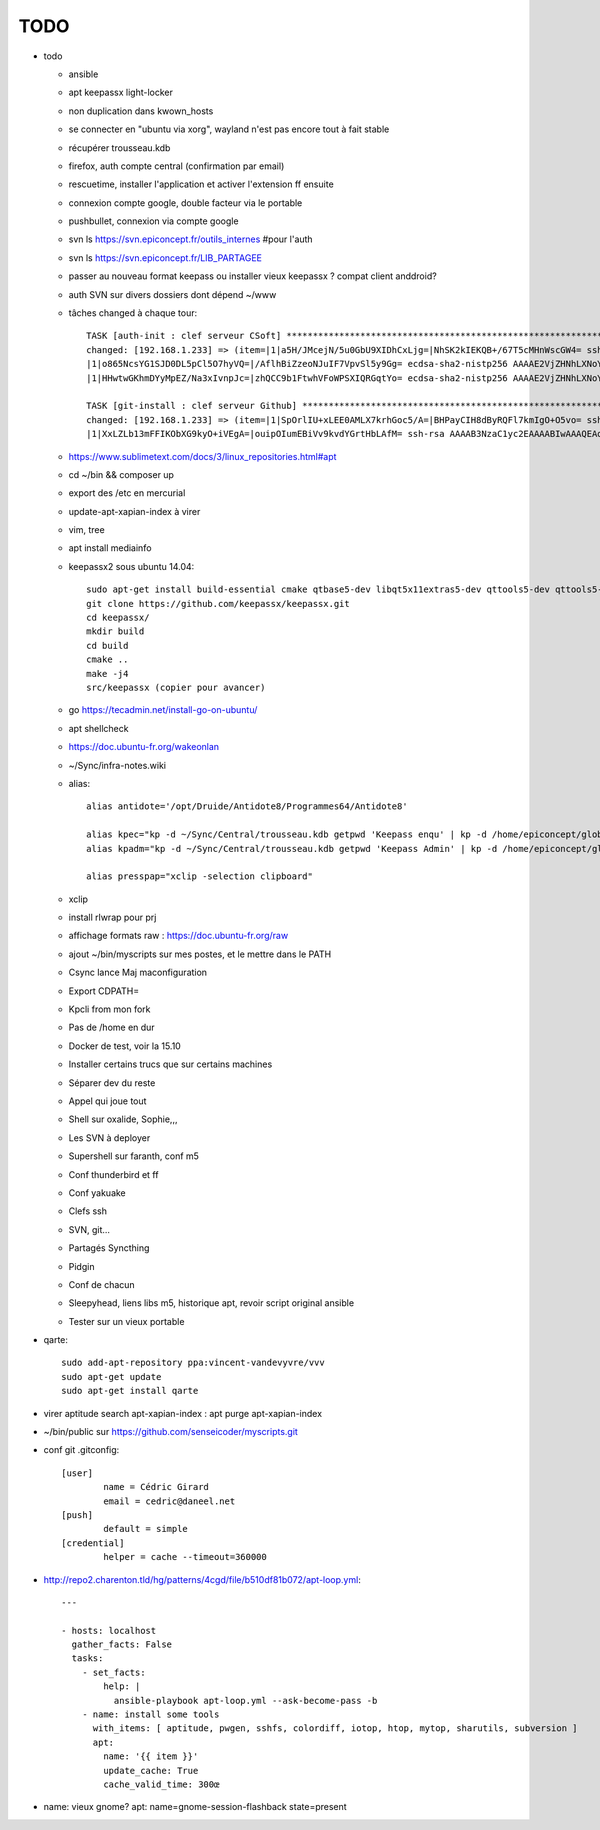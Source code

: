TODO
####

* todo

  * ansible
  * apt keepassx light-locker
  * non duplication dans kwown_hosts
  * se connecter en "ubuntu via xorg", wayland n'est pas encore tout à fait stable
  * récupérer trousseau.kdb
  * firefox, auth compte central (confirmation par email)
  * rescuetime, installer l'application et activer l'extension ff ensuite
  * connexion compte google, double facteur via le portable
  * pushbullet, connexion via compte google
  * svn ls https://svn.epiconcept.fr/outils_internes #pour l'auth
  * svn ls https://svn.epiconcept.fr/LIB_PARTAGEE
  * passer au nouveau format keepass ou installer vieux keepassx ? compat client anddroid?
  * auth SVN sur divers dossiers dont dépend ~/www
  * tâches changed à chaque tour::

	TASK [auth-init : clef serveur CSoft] ****************************************************************************************************************
	changed: [192.168.1.233] => (item=|1|a5H/JMcejN/5u0GbU9XIDhCxLjg=|NhSK2kIEKQB+/67T5cMHnWscGW4= ssh-rsa AAAAB3NzaC1yc2EAAAABIwAAAIEAx6joxZShbTzYijkjnJEDtutf7jx3gkP6soNW5R+yRAnyby0ZMMnODZl5lsr//FFZ+WhrLRzAor3LmV4pi2nBaXSbyHb/KxMuGGFBYe6484NuvsD/CiHS92V1zJAaLaq0Qgz0jfigPg/QV5g0sthERWl8a72u+hkY2v8K97w+X3M=
	|1|o865NcsYG1SJD0DL5pCl5O7hyVQ=|/AflhBiZzeoNJuIF7VpvSl5y9Gg= ecdsa-sha2-nistp256 AAAAE2VjZHNhLXNoYTItbmlzdHAyNTYAAAAIbmlzdHAyNTYAAABBBFDT00K1beztD/NR5dxtRx/JYCRckRenEADs95Abfamxhc+czUS2qqeWsfig5V2Rl+JwPy4YyaT+niFawYNNFus=                                                                               
	|1|HHwtwGKhmDYyMpEZ/Na3xIvnpJc=|zhQCC9b1FtwhVFoWPSXIQRGqtYo= ecdsa-sha2-nistp256 AAAAE2VjZHNhLXNoYTItbmlzdHAyNTYAAAAIbmlzdHAyNTYAAABBBFDT00K1beztD/NR5dxtRx/JYCRckRenEADs95Abfamxhc+czUS2qqeWsfig5V2Rl+JwPy4YyaT+niFawYNNFus=)                                                                              

	TASK [git-install : clef serveur Github] *************************************************************************************************************
	changed: [192.168.1.233] => (item=|1|SpOrlIU+xLEE0AMLX7krhGoc5/A=|BHPayCIH8dByRQFl7kmIgO+O5vo= ssh-rsa AAAAB3NzaC1yc2EAAAABIwAAAQEAq2A7hRGmdnm9tUDbO9IDSwBK6TbQa+PXYPCPy6rbTrTtw7PHkccKrpp0yVhp5HdEIcKr6pLlVDBfOLX9QUsyCOV0wzfjIJNlGEYsdlLJizHhbn2mUjvSAHQqZETYP81eFzLQNnPHt4EVVUh7VfDESU84KezmD5QlWpXLmvU31/yMf+Se8xhHTvKSCZIFImWwoG6mbUoWf9nzpIoaSjB+weqqUUmpaaasXVal72J+UX2B+2RPW3RcT0eOzQgqlJL3RKrTJvdsjE3JEAvGq3lGHSZXy28G3skua2SmVi/w4yCE6gbODqnTWlg7+wC604ydGXA8VJiS5ap43JXiUFFAaQ==
	|1|XxLZLb13mFFIKObXG9kyO+iVEgA=|ouipOIumEBiVv9kvdYGrtHbLAfM= ssh-rsa AAAAB3NzaC1yc2EAAAABIwAAAQEAq2A7hRGmdnm9tUDbO9IDSwBK6TbQa+PXYPCPy6rbTrTtw7PHkccKrpp0yVhp5HdEIcKr6pLlVDBfOLX9QUsyCOV0wzfjIJNlGEYsdlLJizHhbn2mUjvSAHQqZETYP81eFzLQNnPHt4EVVUh7VfDESU84KezmD5QlWpXLmvU31/yMf+Se8xhHTvKSCZIFImWwoG6mbUoWf9nzpIoaSjB+weqqUUmpaaasXVal72J+UX2B+2RPW3RcT0eOzQgqlJL3RKrTJvdsjE3JEAvGq3lGHSZXy28G3skua2SmVi/w4yCE6gbODqnTWlg7+wC604ydGXA8VJiS5ap43JXiUFFAaQ==)

  * https://www.sublimetext.com/docs/3/linux_repositories.html#apt 
  * cd ~/bin && composer up
  * export des /etc en mercurial
  * update-apt-xapian-index à virer
  * vim, tree
  * apt install mediainfo
  * keepassx2 sous ubuntu 14.04::

	sudo apt-get install build-essential cmake qtbase5-dev libqt5x11extras5-dev qttools5-dev qttools5-dev-tools libgcrypt20-dev zlib1g-dev libxi-dev libxtst-dev
	git clone https://github.com/keepassx/keepassx.git
	cd keepassx/
	mkdir build
	cd build
	cmake ..
	make -j4
	src/keepassx (copier pour avancer)

  * go https://tecadmin.net/install-go-on-ubuntu/
  * apt shellcheck
  * https://doc.ubuntu-fr.org/wakeonlan
  * ~/Sync/infra-notes.wiki
  * alias::

	alias antidote='/opt/Druide/Antidote8/Programmes64/Antidote8'
	
	alias kpec="kp -d ~/Sync/Central/trousseau.kdb getpwd 'Keepass enqu' | kp -d /home/epiconcept/globe/Technique/divers/epi/EnqVOO2.kdb.kdb --stdin"
	alias kpadm="kp -d ~/Sync/Central/trousseau.kdb getpwd 'Keepass Admin' | kp -d /home/epiconcept/globe/Technique/divers/epi/Admin.kdb --stdin"
	
	alias presspap="xclip -selection clipboard"

  * xclip
  * install rlwrap pour prj
  * affichage formats raw : https://doc.ubuntu-fr.org/raw
  * ajout ~/bin/myscripts sur mes postes, et le mettre dans le PATH
  * Csync lance Maj maconfiguration
  * Export CDPATH=
  * Kpcli from mon fork
  * Pas de /home en dur
  * Docker de test, voir la 15.10
  * Installer certains trucs que sur certains machines
  * Séparer dev du reste 
  * Appel qui joue tout
  * Shell sur oxalide, Sophie,,, 
  * Les SVN à deployer
  * Supershell sur faranth, conf m5
  * Conf thunderbird et ff
  * Conf yakuake
  * Clefs ssh
  * SVN, git... 
  * Partagés Syncthing
  * Pidgin 
  * Conf de chacun 
  * Sleepyhead, liens libs m5, historique apt, revoir script original ansible
  * Tester sur un vieux portable

* qarte::

	sudo add-apt-repository ppa:vincent-vandevyvre/vvv
	sudo apt-get update
	sudo apt-get install qarte

* virer aptitude search apt-xapian-index : apt purge apt-xapian-index
* ~/bin/public sur https://github.com/senseicoder/myscripts.git
* conf git .gitconfig::

	[user]
	        name = Cédric Girard
	        email = cedric@daneel.net
	[push]
	        default = simple
	[credential]
	        helper = cache --timeout=360000

* http://repo2.charenton.tld/hg/patterns/4cgd/file/b510df81b072/apt-loop.yml::
	
	---
	
	- hosts: localhost
	  gather_facts: False
	  tasks:
	    - set_facts:
	        help: |
	          ansible-playbook apt-loop.yml --ask-become-pass -b
	    - name: install some tools
	      with_items: [ aptitude, pwgen, sshfs, colordiff, iotop, htop, mytop, sharutils, subversion ]
	      apt:
	        name: '{{ item }}'
	        update_cache: True
	        cache_valid_time: 300œ


- name: vieux gnome?
  apt: name=gnome-session-flashback state=present
